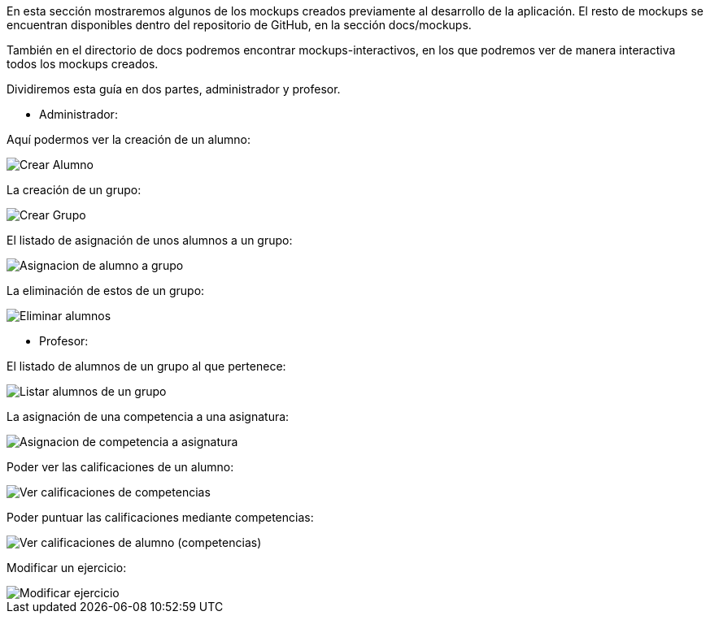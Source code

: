 En esta sección mostraremos algunos de los mockups creados previamente al desarrollo de la aplicación. El resto de mockups se encuentran disponibles dentro del repositorio de GitHub, en la sección docs/mockups.

También en el directorio de docs podremos encontrar mockups-interactivos, en los que podremos ver de manera interactiva todos los mockups creados.

Dividiremos esta guía en dos partes, administrador y profesor.

* Administrador:

Aquí podermos ver la creación de un alumno:

image::mockups/Crear Alumno.png[]

La creación de un grupo:

image::mockups/Crear Grupo.png[]


El listado de asignación de unos alumnos a un grupo:

image::mockups/Asignacion de alumno a grupo.png[]

La eliminación de estos de un grupo:

image::mockups/Eliminar alumnos.png[]


* Profesor:

El listado de alumnos de un grupo al que pertenece:

image::mockups/Listar alumnos de un grupo.png[]

La asignación de una competencia a una asignatura:

image::mockups/Asignacion de competencia a asignatura.png[]

Poder ver las calificaciones de un alumno:

image::mockups/Ver calificaciones de competencias.png[] 

Poder puntuar las calificaciones mediante competencias:

image::mockups/Ver calificaciones de alumno (competencias).png[] 

Modificar un ejercicio:

image::mockups/Modificar ejercicio.png[] 



